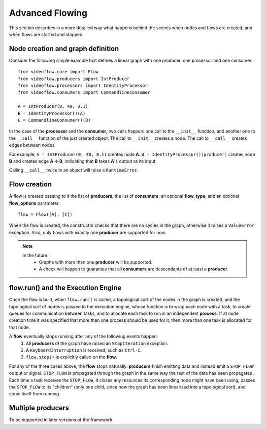 Advanced Flowing
================
This section describes in a more detailed way what happens behind the scenes
when nodes and flows are created, and when flows are started and stopped.

Node creation and graph definition
----------------------------------
Consider the following simple example that defines a linear graph with one
producer, one processor and one consumer::

    from videoflow.core import Flow
    from videoflow.producers import IntProducer
    from videoflow.processors import IdentityProcessor
    from videoflow.consumers import CommandlineConsumer

    A = IntProducer(0, 40, 0.1)
    B = IdentityProcessor()(A)
    C = CommandlineConsumer()(B)

In the case of the **processor** and the **consumer**, two calls happen: one call to the ``__init__``
function, and another one to the ``__call__`` function of the just created object. 
The call to ``__init__`` creates a node.  The call to ``__call__`` creates edges between nodes.

For example, ``A = IntProducer(0, 40, 0.1)`` creates node **A**. 
``B = IdentityProcessor()(producer)`` creates node **B** and creates edge **A -> B**, indicating
that **B** takes **A**'s output as its input.

Calling ``__call__`` twice in an object will raise a ``RuntimeError``.

Flow creation
-------------
A flow is created passing to it the list of **producers**, the list of **consumers**, an optional 
**flow_type**, and an optional **flow_options** parameter::

    flow = Flow([A], [C])

When the flow is created, the constructor checks that there are no cycles in the graph, otherwise
it raises a ``ValueError`` exception.  Also, only flows with exactly one **producer** are supported
for now.

.. note:: 
    In the future:
        - Graphs with more than one **producer** will be supported.
        - A check will happen to guarantee that all **consumers** are descendants of at least a **producer**.

flow.run() and the Execution Engine
-----------------------------------
Once the flow is built, when ``flow.run()`` is called, a topological sort of the nodes in the 
graph is created, and the topological sort of nodes is passed to the execution engine, 
whose function is to wrap each node with a task, to create queues for communication between tasks,
and to allocate each task to run in an independent **process**.  If at node creation time it
was specified that more than one process should be used for it, then more than one task is allocated
for that node.

A **flow** eventually stops running after any of the following events happen:
    1. All **producers** of the graph have raised an ``StopIteration`` exception.
    2. A ``KeyboardInterruption`` is received, such as ``Ctrl-C``.
    3. ``flow.stop()`` is explicitly called on the **flow**.

For any of the three cases above, the **flow** stops naturally: **producers** finish
emitting data and instead emit a ``STOP_FLOW`` output or signal.  ``STOP_FLOW`` is propagated through
the graph in the same way the rest of the data has been propagated.  Each time a task receives the
``STOP_FLOW``, it closes any resources its corresponding node might have been using, passes
the ``STOP_FLOW`` to its "children" (only one child, since now the graph has been linearized
into a topological sort), and stops itself from running.

Multiple producers
------------------
To be supported in later versions of the framework.